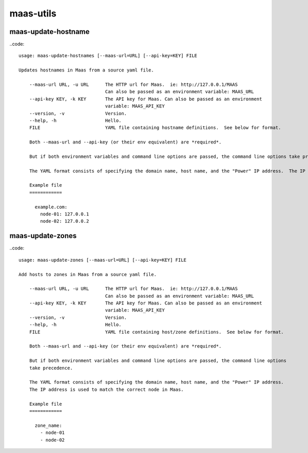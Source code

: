 maas-utils
==========


maas-update-hostname
--------------------

..code::

  usage: maas-update-hostnames [--maas-url=URL] [--api-key=KEY] FILE

  Updates hostnames in Maas from a source yaml file.
  
      --maas-url URL, -u URL      The HTTP url for Maas.  ie: http://127.0.0.1/MAAS
                                  Can also be passed as an environment variable: MAAS_URL
      --api-key KEY, -k KEY       The API key for Maas. Can also be passed as an environment
                                  variable: MAAS_API_KEY
      --version, -v               Version.
      --help, -h                  Hello.
      FILE                        YAML file containing hostname definitions.  See below for format.
  
      Both --maas-url and --api-key (or their env equivalent) are *required*.
  
      But if both environment variables and command line options are passed, the command line options take precedence.
  
      The YAML format consists of specifying the domain name, host name, and the "Power" IP address.  The IP address is used to match the correct node in Maas.
  
      Example file
      ============
  
        example.com:
          node-01: 127.0.0.1
          node-02: 127.0.0.2
  

maas-update-zones
-----------------

..code:: 

  usage: maas-update-zones [--maas-url=URL] [--api-key=KEY] FILE
  
  Add hosts to zones in Maas from a source yaml file.
  
      --maas-url URL, -u URL      The HTTP url for Maas.  ie: http://127.0.0.1/MAAS
                                  Can also be passed as an environment variable: MAAS_URL
      --api-key KEY, -k KEY       The API key for Maas. Can also be passed as an environment
                                  variable: MAAS_API_KEY
      --version, -v               Version.
      --help, -h                  Hello.
      FILE                        YAML file containing host/zone definitions.  See below for format.
  
      Both --maas-url and --api-key (or their env equivalent) are *required*.
  
      But if both environment variables and command line options are passed, the command line options
      take precedence.
  
      The YAML format consists of specifying the domain name, host name, and the "Power" IP address.
      The IP address is used to match the correct node in Maas.
  
      Example file
      ============
  
        zone_name:
          - node-01
          - node-02
  
